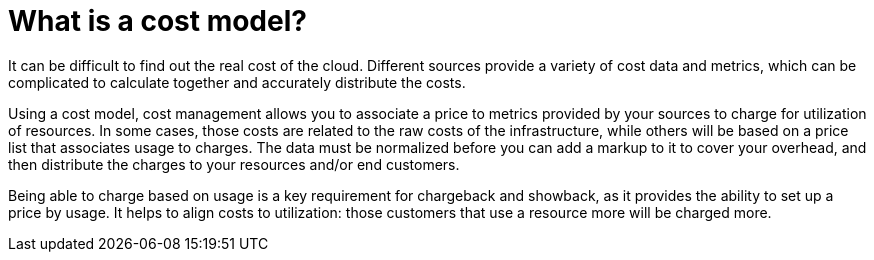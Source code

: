 // Module included in the following assemblies:
//
// assembly_using_cost_models.adoc

// Base the file name and the ID on the module title. For example:
// * file name: con_what_is_a_cost_model.adoc
// * ID: [id="con_what_is_a_cost_model"]
// * Title: = What is a cost model?

// The ID is used as an anchor for linking to the module. Avoid changing it after the module has been published to ensure existing links are not broken.
[id="con_what_is_a_cost_model"]
// The `context` attribute enables module reuse. Every module's ID includes {context}, which ensures that the module has a unique ID even if it is reused multiple times in a guide.
= What is a cost model?
//In the title of concept modules, include nouns or noun phrases that are used in the body text. This helps readers and search engines find the information quickly.
//Do not start the title of concept modules with a verb. See also _Wording of headings_ in _The IBM Style Guide_.

It can be difficult to find out the real cost of the cloud. Different sources provide a variety of cost
data and metrics, which can be complicated to calculate together and accurately distribute the costs.

Using a cost model, cost management allows you to associate a price to metrics provided by your
sources to charge for utilization of resources. In some cases, those costs are related to the raw costs
of the infrastructure, while others will be based on a price list that associates usage to charges. The
data must be normalized before you can add a markup to it to cover your overhead,
and then distribute the charges to your resources and/or end customers.

Being able to charge based on usage is a key requirement for chargeback and showback, as it
provides the ability to set up a price by usage. It helps to align costs to utilization: those customers
that use a resource more will be charged more.





